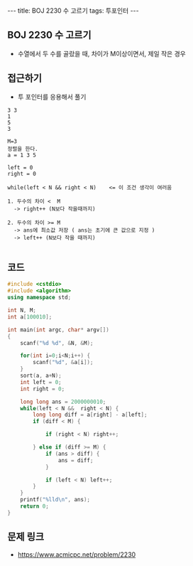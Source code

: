 #+HTML: ---
#+HTML: title: BOJ 2230 수 고르기
#+HTML: tags: 투포인터
#+HTML: ---
#+OPTIONS: ^:nil

** BOJ 2230 수 고르기
- 수열에서 두 수를 골랐을 때, 차이가 M이상이면서, 제일 작은 경우

** 접근하기
- 투 포인터를 응용해서 풀기
#+BEGIN_EXAMPLE
3 3
1
5
3

M=3
정렬을 한다.
a = 1 3 5

left = 0
right = 0

while(left < N && right < N)    <= 이 조건 생각이 여러움

1. 두수의 차이 <  M
  -> right++ (N보다 작을때까지)

2. 두수의 차이 >= M
  -> ans에 최소값 저장 ( ans는 초기에 큰 값으로 지정 )
  -> left++ (N보다 작을 때까지)

#+END_EXAMPLE

** 코드
#+BEGIN_SRC cpp
#include <cstdio>
#include <algorithm>
using namespace std;

int N, M;
int a[100010];

int main(int argc, char* argv[])
{
    scanf("%d %d", &N, &M);

    for(int i=0;i<N;i++) {
        scanf("%d", &a[i]);
    }
    sort(a, a+N);
    int left = 0; 
    int right = 0; 

    long long ans = 2000000010;
    while(left < N &&  right < N) {
        long long diff = a[right] - a[left];
        if (diff < M) {

            if (right < N) right++; 

        } else if (diff >= M) {
            if (ans > diff) {
                ans = diff;
            }

            if (left < N) left++; 
        }
    }
    printf("%lld\n", ans);
    return 0;
}
#+END_SRC

** 문제 링크
- https://www.acmicpc.net/problem/2230
